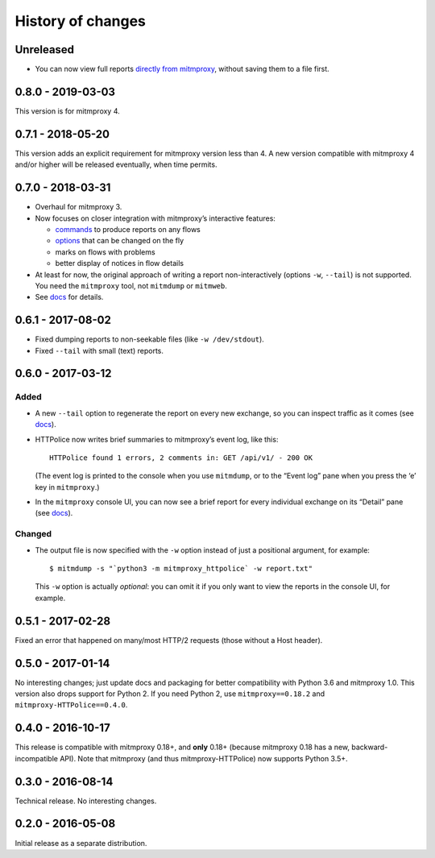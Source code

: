 History of changes
==================


Unreleased
~~~~~~~~~~
- You can now view full reports `directly from mitmproxy`_,
  without saving them to a file first.

.. _directly from mitmproxy:
   https://mitmproxy-httpolice.readthedocs.io/page/walkthrough.html#inmemory


0.8.0 - 2019-03-03
~~~~~~~~~~~~~~~~~~
This version is for mitmproxy 4.


0.7.1 - 2018-05-20
~~~~~~~~~~~~~~~~~~
This version adds an explicit requirement for mitmproxy version less than 4.
A new version compatible with mitmproxy 4 and/or higher will be released
eventually, when time permits.


0.7.0 - 2018-03-31
~~~~~~~~~~~~~~~~~~
- Overhaul for mitmproxy 3.

- Now focuses on closer integration with mitmproxy’s interactive features:

  - `commands`_ to produce reports on any flows
  - `options`_ that can be changed on the fly
  - marks on flows with problems
  - better display of notices in flow details

- At least for now, the original approach of writing a report
  non-interactively (options ``-w``, ``--tail``) is not supported.
  You need the ``mitmproxy`` tool, not ``mitmdump`` or ``mitmweb``.

- See `docs`_ for details.

.. _commands: https://docs.mitmproxy.org/stable/concepts-commands/
.. _options: https://docs.mitmproxy.org/stable/concepts-options/


0.6.1 - 2017-08-02
~~~~~~~~~~~~~~~~~~
- Fixed dumping reports to non-seekable files (like ``-w /dev/stdout``).
- Fixed ``--tail`` with small (text) reports.


0.6.0 - 2017-03-12
~~~~~~~~~~~~~~~~~~

Added
-----
- A new ``--tail`` option to regenerate the report on every new exchange,
  so you can inspect traffic as it comes (see `docs`_).

- HTTPolice now writes brief summaries to mitmproxy’s event log, like this::

    HTTPolice found 1 errors, 2 comments in: GET /api/v1/ - 200 OK

  (The event log is printed to the console when you use ``mitmdump``,
  or to the “Event log” pane when you press the ‘e’ key in ``mitmproxy``.)

- In the ``mitmproxy`` console UI, you can now see a brief report
  for every individual exchange on its “Detail” pane (see `docs`_).

.. _docs: https://mitmproxy-httpolice.readthedocs.io/

Changed
-------
- The output file is now specified with the ``-w`` option instead of
  just a positional argument, for example::

    $ mitmdump -s "`python3 -m mitmproxy_httpolice` -w report.txt"

  This ``-w`` option is actually *optional*: you can omit it
  if you only want to view the reports in the console UI, for example.


0.5.1 - 2017-02-28
~~~~~~~~~~~~~~~~~~
Fixed an error that happened on many/most HTTP/2 requests
(those without a Host header).


0.5.0 - 2017-01-14
~~~~~~~~~~~~~~~~~~
No interesting changes; just update docs and packaging
for better compatibility with Python 3.6 and mitmproxy 1.0.
This version also drops support for Python 2. If you need Python 2,
use ``mitmproxy==0.18.2`` and ``mitmproxy-HTTPolice==0.4.0``.


0.4.0 - 2016-10-17
~~~~~~~~~~~~~~~~~~
This release is compatible with mitmproxy 0.18+, and **only** 0.18+
(because mitmproxy 0.18 has a new, backward-incompatible API).
Note that mitmproxy (and thus mitmproxy-HTTPolice) now supports Python 3.5+.


0.3.0 - 2016-08-14
~~~~~~~~~~~~~~~~~~
Technical release. No interesting changes.


0.2.0 - 2016-05-08
~~~~~~~~~~~~~~~~~~
Initial release as a separate distribution.
